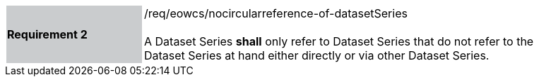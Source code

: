 [#/req/eowcs/nocircularreference-of-datasetSeries,reftext='Requirement {counter:requirement_id} /req/eowcs/nocircularreference-of-datasetSeries']
[width="90%",cols="2,6"]
|===
|*Requirement {counter:requirement_id}* {set:cellbgcolor:#CACCCE}|/req/eowcs/nocircularreference-of-datasetSeries +
 +
A Dataset Series *shall* only refer to Dataset Series that do not refer to the
Dataset Series at hand either directly or via other Dataset Series.
{set:cellbgcolor:#FFFFFF}
|===
